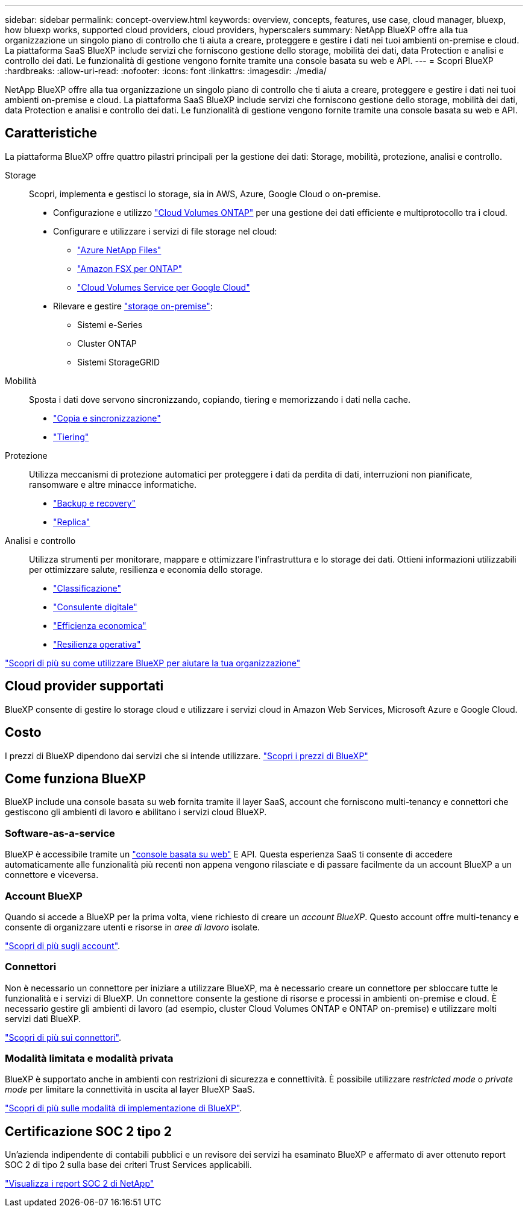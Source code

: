 ---
sidebar: sidebar 
permalink: concept-overview.html 
keywords: overview, concepts, features, use case, cloud manager, bluexp, how bluexp works, supported cloud providers, cloud providers, hyperscalers 
summary: NetApp BlueXP offre alla tua organizzazione un singolo piano di controllo che ti aiuta a creare, proteggere e gestire i dati nei tuoi ambienti on-premise e cloud. La piattaforma SaaS BlueXP include servizi che forniscono gestione dello storage, mobilità dei dati, data Protection e analisi e controllo dei dati. Le funzionalità di gestione vengono fornite tramite una console basata su web e API. 
---
= Scopri BlueXP
:hardbreaks:
:allow-uri-read: 
:nofooter: 
:icons: font
:linkattrs: 
:imagesdir: ./media/


[role="lead"]
NetApp BlueXP offre alla tua organizzazione un singolo piano di controllo che ti aiuta a creare, proteggere e gestire i dati nei tuoi ambienti on-premise e cloud. La piattaforma SaaS BlueXP include servizi che forniscono gestione dello storage, mobilità dei dati, data Protection e analisi e controllo dei dati. Le funzionalità di gestione vengono fornite tramite una console basata su web e API.



== Caratteristiche

La piattaforma BlueXP offre quattro pilastri principali per la gestione dei dati: Storage, mobilità, protezione, analisi e controllo.

Storage:: Scopri, implementa e gestisci lo storage, sia in AWS, Azure, Google Cloud o on-premise.
+
--
* Configurazione e utilizzo https://bluexp.netapp.com/ontap-cloud["Cloud Volumes ONTAP"^] per una gestione dei dati efficiente e multiprotocollo tra i cloud.
* Configurare e utilizzare i servizi di file storage nel cloud:
+
** https://bluexp.netapp.com/azure-netapp-files["Azure NetApp Files"^]
** https://bluexp.netapp.com/fsx-for-ontap["Amazon FSX per ONTAP"^]
** https://bluexp.netapp.com/cloud-volumes-service-for-gcp["Cloud Volumes Service per Google Cloud"^]


* Rilevare e gestire https://bluexp.netapp.com/netapp-on-premises["storage on-premise"^]:
+
** Sistemi e-Series
** Cluster ONTAP
** Sistemi StorageGRID




--
Mobilità:: Sposta i dati dove servono sincronizzando, copiando, tiering e memorizzando i dati nella cache.
+
--
* https://bluexp.netapp.com/cloud-sync-service["Copia e sincronizzazione"^]
* https://bluexp.netapp.com/cloud-tiering["Tiering"^]


--
Protezione:: Utilizza meccanismi di protezione automatici per proteggere i dati da perdita di dati, interruzioni non pianificate, ransomware e altre minacce informatiche.
+
--
* https://bluexp.netapp.com/cloud-backup["Backup e recovery"^]
* https://bluexp.netapp.com/replication["Replica"^]


--
Analisi e controllo:: Utilizza strumenti per monitorare, mappare e ottimizzare l'infrastruttura e lo storage dei dati. Ottieni informazioni utilizzabili per ottimizzare salute, resilienza e economia dello storage.
+
--
* https://bluexp.netapp.com/netapp-cloud-data-sense["Classificazione"^]
* https://bluexp.netapp.com/digital-advisor["Consulente digitale"^]
* https://bluexp.netapp.com/digital-advisor["Efficienza economica"^]
* https://bluexp.netapp.com/digital-advisor["Resilienza operativa"^]


--


https://bluexp.netapp.com/["Scopri di più su come utilizzare BlueXP per aiutare la tua organizzazione"^]



== Cloud provider supportati

BlueXP consente di gestire lo storage cloud e utilizzare i servizi cloud in Amazon Web Services, Microsoft Azure e Google Cloud.



== Costo

I prezzi di BlueXP dipendono dai servizi che si intende utilizzare. https://bluexp.netapp.com/pricing["Scopri i prezzi di BlueXP"^]



== Come funziona BlueXP

BlueXP include una console basata su web fornita tramite il layer SaaS, account che forniscono multi-tenancy e connettori che gestiscono gli ambienti di lavoro e abilitano i servizi cloud BlueXP.



=== Software-as-a-service

BlueXP è accessibile tramite un https://console.bluexp.netapp.com["console basata su web"^] E API. Questa esperienza SaaS ti consente di accedere automaticamente alle funzionalità più recenti non appena vengono rilasciate e di passare facilmente da un account BlueXP a un connettore e viceversa.



=== Account BlueXP

Quando si accede a BlueXP per la prima volta, viene richiesto di creare un _account BlueXP_. Questo account offre multi-tenancy e consente di organizzare utenti e risorse in _aree di lavoro_ isolate.

link:concept-netapp-accounts.html["Scopri di più sugli account"].



=== Connettori

Non è necessario un connettore per iniziare a utilizzare BlueXP, ma è necessario creare un connettore per sbloccare tutte le funzionalità e i servizi di BlueXP. Un connettore consente la gestione di risorse e processi in ambienti on-premise e cloud. È necessario gestire gli ambienti di lavoro (ad esempio, cluster Cloud Volumes ONTAP e ONTAP on-premise) e utilizzare molti servizi dati BlueXP.

link:concept-connectors.html["Scopri di più sui connettori"].



=== Modalità limitata e modalità privata

BlueXP è supportato anche in ambienti con restrizioni di sicurezza e connettività. È possibile utilizzare _restricted mode_ o _private mode_ per limitare la connettività in uscita al layer BlueXP SaaS.

link:concept-modes.html["Scopri di più sulle modalità di implementazione di BlueXP"].



== Certificazione SOC 2 tipo 2

Un'azienda indipendente di contabili pubblici e un revisore dei servizi ha esaminato BlueXP e affermato di aver ottenuto report SOC 2 di tipo 2 sulla base dei criteri Trust Services applicabili.

https://www.netapp.com/company/trust-center/compliance/soc-2/["Visualizza i report SOC 2 di NetApp"^]
